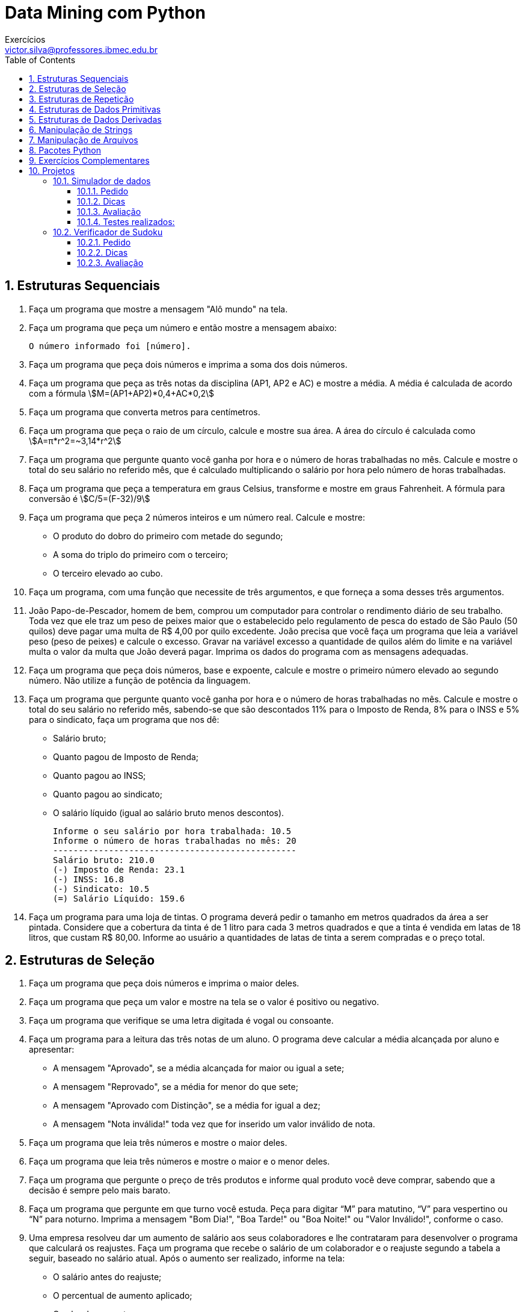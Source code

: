 = Data Mining com Python
Exercícios <victor.silva@professores.ibmec.edu.br>
:stem:
:toc: left
:toclevels: 3
:imagesdir: img
:figure-caption: Figura
:table-caption: Tabela
:listing-caption: Algoritmo
:xrefstyle: short
:sectnums:

:stylesheet: manual.css
:icons: font

<<<

== Estruturas Sequenciais

. Faça um programa que mostre a mensagem "Alô mundo" na tela.
. Faça um programa que peça um número e então mostre a mensagem abaixo:

    O número informado foi [número].

. Faça um programa que peça dois números e imprima a soma dos dois números.
. Faça um programa que peça as três notas da disciplina (AP1, AP2 e AC) e mostre a média. A média é calculada de acordo com a fórmula stem:[M=(AP1+AP2)*0,4+AC*0,2]

. Faça um programa que converta metros para centímetros.
. Faça um programa que peça o raio de um círculo, calcule e mostre sua área. A área do círculo é calculada como stem:[A=π*r^2=~3,14*r^2]
. Faça um programa que pergunte quanto você ganha por hora e o número de horas trabalhadas no mês. Calcule e mostre o total do seu salário no referido mês, que é calculado multiplicando o salário por hora pelo número de horas trabalhadas.
. Faça um programa que peça a temperatura em graus Celsius, transforme e mostre em graus Fahrenheit. A fórmula para conversão é stem:[C/5=(F-32)/9]
. Faça um programa que peça 2 números inteiros e um número real. Calcule e mostre:
    * O produto do dobro do primeiro com metade do segundo;
    * A soma do triplo do primeiro com o terceiro;
    * O terceiro elevado ao cubo.
. Faça um programa, com uma função que necessite de três argumentos, e que forneça a soma desses três argumentos.
. João Papo-de-Pescador, homem de bem, comprou um computador para controlar o rendimento diário de seu trabalho. Toda vez que ele traz um peso de peixes maior que o estabelecido pelo regulamento de pesca do estado de São Paulo (50 quilos) deve pagar uma multa de R$ 4,00 por quilo excedente. João precisa que você faça um programa que leia a variável peso (peso de peixes) e calcule o excesso. Gravar na variável excesso a quantidade de quilos além do limite e na variável multa o valor da multa que João deverá pagar. Imprima os dados do programa com as mensagens adequadas.
. Faça um programa que peça dois números, base e expoente, calcule e mostre o primeiro número elevado ao segundo número. Não utilize a função de potência da linguagem.
. Faça um programa que pergunte quanto você ganha por hora e o número de horas trabalhadas no mês. Calcule e mostre o total do seu salário no referido mês, sabendo-se que são descontados 11% para o Imposto de Renda, 8% para o INSS e 5% para o sindicato, faça um programa que nos dê:
    * Salário bruto;
    * Quanto pagou de Imposto de Renda;
    * Quanto pagou ao INSS;
    * Quanto pagou ao sindicato;
    * O salário líquido (igual ao salário bruto menos descontos).

    Informe o seu salário por hora trabalhada: 10.5
    Informe o número de horas trabalhadas no mês: 20
    ------------------------------------------------
    Salário bruto: 210.0
    (-) Imposto de Renda: 23.1
    (-) INSS: 16.8
    (-) Sindicato: 10.5
    (=) Salário Líquido: 159.6

. Faça um programa para uma loja de tintas. O programa deverá pedir o tamanho em metros quadrados da área a ser pintada. Considere que a cobertura da tinta é de 1 litro para cada 3 metros quadrados e que a tinta é vendida em latas de 18 litros, que custam R$ 80,00. Informe ao usuário a quantidades de latas de tinta a serem compradas e o preço total.

== Estruturas de Seleção

. Faça um programa que peça dois números e imprima o maior deles.
. Faça um programa que peça um valor e mostre na tela se o valor é positivo ou negativo.
. Faça um programa que verifique se uma letra digitada é vogal ou consoante.
. Faça um programa para a leitura das três notas de um aluno. O programa deve calcular a média alcançada por aluno e apresentar:
    * A mensagem "Aprovado", se a média alcançada for maior ou igual a sete;
    * A mensagem "Reprovado", se a média for menor do que sete;
    * A mensagem "Aprovado com Distinção", se a média for igual a dez;
    * A mensagem "Nota inválida!" toda vez que for inserido um valor inválido de nota.
. Faça um programa que leia três números e mostre o maior deles.
. Faça um programa que leia três números e mostre o maior e o menor deles.
. Faça um programa que pergunte o preço de três produtos e informe qual produto você deve comprar, sabendo que a decisão é sempre pelo mais barato.
. Faça um programa que pergunte em que turno você estuda. Peça para digitar “M” para matutino, “V” para vespertino ou “N” para noturno. Imprima a mensagem "Bom Dia!", "Boa Tarde!" ou "Boa Noite!" ou "Valor Inválido!", conforme o caso.
. Uma empresa resolveu dar um aumento de salário aos seus colaboradores e lhe contrataram para desenvolver o programa que calculará os reajustes. Faça um programa que recebe o salário de um colaborador e o reajuste segundo a tabela a seguir, baseado no salário atual. Após o aumento ser realizado, informe na tela:
    * O salário antes do reajuste;
    * O percentual de aumento aplicado;
    * O valor do aumento;
    * O novo salário, após o aumento.

    Salários até R$ 280,00 (incluindo)      Aumento de 20%
    Salários entre R$ 280,00 e R$ 700,00    Aumento de 15%
    Salários entre R$ 700,00 e R$ 1500,00   Aumento de 10%
    Salários de R$ 1500,00 em diante        Aumento de 5%

. Faça um programa para o cálculo de uma folha de pagamento, sabendo que os descontos são dados na lista abaixo. O Salário Líquido corresponde ao Salário Bruto menos os descontos (imposto e sindicato). O programa deverá pedir ao usuário o valor da sua hora e a quantidade de horas trabalhadas no mês, e deve imprimir todos os cálculos realizados. O desconto do IR é calculado conforme a tabela em seguida.
    * Imposto de Renda, que depende do salário bruto (conforme tabela abaixo);
    * 3% do salário bruto para o Sindicato;
    * O FGTS corresponde a 11% do Salário Bruto, mas não é descontado (é a empresa que deposita).

    Salário bruto até R$900 (inclusive)     isento;
    Salário bruto até R$1500 (inclusive)    desconto de 5%;
    Salário bruto até R$2500 (inclusive)    desconto de 10%;
    Salário bruto acima de R$2500           desconto de 20%.

. Faça um programa para uma loja de tintas. O programa deverá pedir o tamanho em metros quadrados da área a ser pintada. Considere que a cobertura da tinta é de 1 litro para cada 6 metros quadrados e que a tinta é vendida em latas de 18 litros, que custam R$ 80,00 ou em galões de 3,6 litros, que custam R$ 25,00. Informe ao usuário as quantidades de tinta a serem compradas e os respectivos preços em 3 situações:
    * Comprar apenas latas de 18 litros;
    * Comprar apenas galões de 3,6 litros;
    * Misturar latas e galões, de forma que o preço seja o menor. Acrescente 10% de folga e sempre arredonde os valores para cima, isto é, considere latas cheias.
. Faça um Programa que leia um número e exiba o dia correspondente da semana (1-Domingo, 2- Segunda, etc.), se digitar outro valor deve aparecer valor inválido.
. Faça um programa, com uma função que necessite de um argumento. A função retorna o valor de caractere ‘P’, se seu argumento for positivo, e ‘N’, se seu argumento for zero ou negativo.
. Faça um programa que lê as notas de AP1 e AC e calcule qual deve ser a nota de AP2 para que o aluno não precise fazer a AS. Informe na tela caso ele precise de mais de 10,0 na AP2 (ou seja, ele precisará fazer a AS). O cálculo da média é dado conforme equação abaixo stem:[M=(AP1+AP2)*0,4+AC*0,2]
. Faça um Programa que peça os 3 lados de um triângulo. O programa deverá informar se os valores podem ser um triângulo. Indique, caso os lados formem um triângulo, se o mesmo é: equilátero, isósceles ou escaleno. Dicas:
    * Três lados formam um triângulo quando a soma de quaisquer dois lados for maior que o terceiro;
    * Triângulo Equilátero: três lados iguais;
    * Triângulo Isósceles: quaisquer dois lados iguais;
    * Triângulo Escaleno: três lados diferentes.
. Faça um programa que calcule as raízes de uma equação do segundo grau, na forma stem:[ax^2+bx+c], cuja solução é stem:[x=(-b+-sqrt(Delta))/(2*a)], com stem:[Delta=b^2-4*a*c]. O programa deverá pedir os valores de a, b e c e fazer as consistências, informando ao usuário nas seguintes situações:
    * Se o usuário informar o valor de A igual a zero, a equação não é do segundo grau e o programa não deve fazer pedir os demais valores, sendo encerrado;
    * Se o delta calculado for negativo, a equação não possui raízes reais. Informe ao usuário e encerre o programa;
    * Se o delta calculado for igual a zero a equação possui apenas uma raiz real, informe-a ao usuário;
    * Se o delta for positivo, a equação possui duas raízes reais, informe-as ao usuário.
. Faça um programa que peça um número correspondente a um determinado ano e em seguida informe se este ano é ou não bissexto. Um ano é bissexto se ele é múltiplo de quatro. No entanto anos múltiplos de 100 que não são múltiplos de 400 não são bissextos. Então 1995 não é bissexto, 2012 é bissexto, 1900 não é bissexto e 2000 é bissexto.
. Faça um programa para um caixa eletrônico. O programa deverá perguntar ao usuário a valor do saque e depois informar quantas notas de cada valor serão fornecidas. As notas disponíveis serão as de 1, 5, 10, 50 e 100 reais. O valor mínimo é de 10 reais e o máximo de 600 reais. O programa não deve se preocupar com a quantidade de notas existentes na máquina.
    * Exemplo 1: Para sacar a quantia de 256 reais, o programa fornece duas notas de 100, uma nota de 50, uma nota de 5 e uma nota de 1;
    * Exemplo 2: Para sacar a quantia de 399 reais, o programa fornece três notas de 100, uma nota de 50, quatro notas de 10, uma nota de 5 e quatro notas de 1.

== Estruturas de Repetição

. Faça um programa que peça uma nota, entre zero e dez. Mostre uma mensagem caso o valor seja inválido e continue pedindo até que o usuário informe um valor válido.
. Elaborar um programa para produzir os seguintes valores, partindo do primeiro valor como valor inicial:
2 – 4 – 6 – 8 – 10 – 12 – 14
1 – 3 – 5 – 7 – 9 – 11 – 13
. Faça um programa que leia um nome de usuário e a sua senha e não aceite a senha igual ao nome do usuário, mostrando uma mensagem de erro e voltando a pedir as informações.
. Faça um programa que leia e valide as seguintes informações:
    * Nome: maior que 3 caracteres;
    * Idade: entre 0 e 150;
    * Salário: maior que zero;
    * Sexo: 'f' ou 'm';
    * Estado Civil: 's', 'c', 'v', 'd';
. Supondo que a população de um país A seja da ordem de 80000 habitantes com uma taxa anual de crescimento de 3% e que a população de B seja 200000 habitantes com uma taxa de crescimento de 1.5%. Faça um programa que calcule e escreva o número de anos necessários para que a população do país A ultrapasse ou iguale a população do país B, mantidas as taxas de crescimento.
. Altere o programa anterior permitindo ao usuário informar as populações e as taxas de crescimento iniciais. Valide a entrada e permita repetir a operação.
. Faça um programa que imprima na tela os números de 1 a 20, um abaixo do outro. Depois modifique o programa para que ele mostre os números um ao lado do outro.
. Faça um programa que leia 5 números e informe o maior número.
. Faça um programa que leia 5 números e informe a soma e a média dos números.
. Faça um programa que imprima na tela apenas os números ímpares entre 1 e 50.
. Faça um programa que receba dois números inteiros e gere os números inteiros que estão no intervalo compreendido por eles.
. Altere o programa anterior para mostrar no final a soma dos números.
. Desenvolva um gerador de tabuada, capaz de gerar a tabuada de qualquer número inteiro entre 1 a 10. O usuário deve informar de qual número ele deseja ver a tabuada. A saída deve ser conforme o exemplo abaixo:

    Tabuada de 5:
    5 X 1 = 5
    5 X 2 = 10
    ...
    5 X 10 = 50

. Faça um programa que peça 10 números inteiros, calcule e mostre a quantidade de números pares e a quantidade de números impares.
. A série de Fibonacci é formada pela sequência 1, 1, 2, 3, 5, 8, 13, 21, 34, 55, ... Faça um programa capaz de gerar a série até o n−ésimo termo. A regra de formação para a série de Fibonacci é:

    a_0=1
    a_1=1
    a_n=a_(n-1)+a_(n-2)

. Faça um programa que calcule o fatorial de um número inteiro fornecido pelo usuário. Ex.: 5!=5×4×3×2×1=120.
. Altere o exercício anterior, permitindo ao usuário calcular o fatorial várias vezes e limitando o fatorial a números inteiros positivos e menores que 16.
. Faça um programa que, dado um conjunto de N números (fornecido pelo usuário), determine o menor valor, o maior valor e a soma dos valores.
. Altere o programa anterior para que ele aceite apenas números entre 0 e 1000.
. Faça um programa que peça um número inteiro e determine se ele é ou não um número primo. Um número primo é aquele que é divisível somente por ele mesmo e por 1.
. Altere o exercício anterior, informando, caso o número não seja primo, por quais número ele é divisível.
. Altere o exercício anterior para que o programa mostre todos os primos entre 1 e N sendo N um número inteiro fornecido pelo usuário. Mostre também o número de divisões realizadas.
. Elaborar um algoritmo para apresentar uma tabela de conversão de Celsius para Fahrenheits com 100 temperaturas variando de 0° C a 99° C, com incremento de 1° C.
. Faça um programa que calcule o mostre a média aritmética de N notas, sendo N um número fornecido pelo usuário.
. Faça um programa que peça para N pessoas a sua idade (com N sendo um número fornecido pelo usuário). Ao final o programa deverá verificar se a média de idade da turma varia entre 0 e 25, 26 e 60 e maior que 60. Por fim, deve dizer se a turma é jovem, adulta ou idosa, conforme a média calculada.
. Numa eleição existem três candidatos. Faça um programa que peça o número total de eleitores. Peça para cada eleitor votar e ao final mostrar o número de votos de cada candidato.
. Faça um programa que calcule o número médio de alunos por turma. Para isto, peça a quantidade de turmas e a quantidade de alunos para cada turma. As turmas não podem ter mais de 40 alunos.
. Faça um programa que calcule o valor total investido por um colecionador em sua coleção de CDs e o valor médio gasto em cada um deles. O usuário deverá informar a quantidade de CDs e o valor para em cada um.
. O Sr. Manoel Joaquim possui uma grande loja de artigos de R$ 1,99, com cerca de 10 caixas. Para agilizar o cálculo de quanto cada cliente deve pagar ele desenvolveu uma tabela que contém o número de itens que o cliente comprou e ao lado o valor da conta. Desta forma a atendente do caixa precisa apenas contar quantos itens o cliente está levando e olhar na tabela de preços. Você foi contratado para desenvolver o programa que monta esta tabela de preços, que conterá os preços de 1 até 50 produtos, conforme o exemplo abaixo:

    Lojas Quase Dois - Tabela de preços
    1 - R$ 1.99
    2 - R$ 3.98
    ...
    50 - R$ 99.50

. O Sr. Manoel Joaquim acaba de adquirir uma panificadora e pretende implantar a metodologia da tabelinha, que já é um sucesso na sua loja de 1,99. Você foi contratado para desenvolver o programa que monta a tabela de preços de pães, de 1 até 50 pães, a partir do preço do pão informado pelo usuário, conforme o exemplo abaixo:

    Preço do pão: R$ 0.18
    Panificadora Pão de Ontem - Tabela de preços
    1 - R$ 0.18
    2 - R$ 0.36
    ...
    50 - R$ 9.00

. O Sr. Manoel Joaquim expandiu seus negócios para além dos negócios de 1,99 e agora possui uma loja de conveniências. Faça um programa que implemente uma caixa registradora rudimentar. O programa deverá receber um número desconhecido de valores referentes aos preços das mercadorias. Um valor zero deve ser informado pelo operador para indicar o final da compra. O programa deve então mostrar o total da compra e perguntar o valor em dinheiro que o cliente forneceu, para então calcular e mostrar o valor do troco. Após esta operação, o programa deverá voltar ao ponto inicial, para registrar a próxima compra. A saída deve ser conforme o exemplo abaixo:

    Lojas Tabajara
    Produto 1: R$ 2.20
    Produto 2: R$ 5.80
    Produto 3: R$ 0
    Total: R$ 9.00
    Dinheiro: R$ 20.00
    Troco: R$ 11.00

. O Departamento Estadual de Meteorologia lhe contratou para desenvolver um programa que leia as um conjunto indeterminado de temperaturas, e informe ao final a menor e a maior temperaturas informadas, bem como a média das temperaturas.
. Desenvolva um programa que faça a tabuada de um número qualquer inteiro que será digitado pelo usuário, mas a tabuada não deve necessariamente iniciar em 1 e terminar em 10. Os valores inicial e final devem ser informados também pelo usuário (garantindo que o usuário não tenha digitado o final menor que o inicial), conforme exemplo abaixo:

    Montar a tabuada de: 5
    Começar por: 4
    Terminar em: 7
    ===============
    Vou montar a tabuada de 5 começando em 4 e terminando em 7:
    5 X 4 = 20
    5 X 5 = 25
    5 X 6 = 30
    5 X 7 = 35

. Uma academia deseja fazer um senso entre seus clientes para descobrir o mais alto, o mais baixo, a mais gordo e o mais magro, para isto você deve fazer um programa que pergunte a cada um dos clientes da academia seu código, sua altura e seu peso. O final da digitação de dados deve ser dado quando o usuário digitar 0 (zero) no campo código. Ao encerrar o programa também devem ser informados os códigos e valores do cliente mais alto, do mais baixo, do mais gordo e do mais magro, além da média das alturas e dos pesos dos clientes.
. Um funcionário de uma empresa recebe aumento salarial anualmente. Faça um programa que determine o salário atual desse funcionário. Após concluir isto, altere o programa permitindo que o usuário digite o salário inicial do funcionário. Sabe-se que:
    * Esse funcionário foi contratado em 1995, com salário inicial de R$ 1.000,00;
    * Em 1996 recebeu aumento de 1,5% sobre seu salário inicial;
    * A partir de 1997 (inclusive), os aumentos salariais sempre correspondem ao dobro do percentual do ano anterior.

. Faça um programa que leia dez conjuntos de dois valores, o primeiro representando o número do aluno e o segundo representando a sua altura em centímetros. Encontre o aluno mais alto e o mais baixo. Mostre o número do aluno mais alto e o número do aluno mais baixo, junto com suas alturas.
. Foi feita uma estatística em cinco cidades brasileiras para coletar dados sobre acidentes de trânsito. Foram obtidos os seguintes dados: código da cidade; número de veículos de passeio (em 1999); e número de acidentes de trânsito com vítimas (em 1999). Deseja-se saber:
    * Qual o maior e menor índice de acidentes de trânsito e a que cidade pertence;
    * Qual a média de veículos nas cinco cidades juntas;
    * Qual a média de acidentes de trânsito nas cidades com menos de 2.000 veículos de passeio.
. Faça um programa que receba o valor de uma dívida e mostre uma tabela com os seguintes dados: valor da dívida, valor dos juros, quantidade de parcelas e valor da parcela. Os juros e a quantidade de parcelas seguem a tabela abaixo, e logo em seguida é apresentado um exemplo da saída do programa.

    Quantidade de Parcelas  % de Juros sobre o valor inicial da dívida
    1                       0
    3                       10
    6                       15
    9                       20
    12                      25

    Valor da Dívida Valor dos Juros Quantidade de Parcelas  Valor da Parcela
    R$ 1.000,00     0               1                       R$  1.000,00
    R$ 1.100,00     R$ 100,00       3                       R$    366,00
    R$ 1.150,00     R$ 150,00       6                       R$    191,67

. Faça um programa que leia uma quantidade indeterminada de números positivos e conte quantos deles estão nos seguintes intervalos: [0-25], [26-50], [51-75] e [76-100]. A entrada de dados deverá terminar quando for lido um número negativo.
. Faça um programa que leia o código de itens pedidos em um cardápido de restaurante e as quantidades desejadas. Calcule e mostre o valor a ser pago por item (preço * quantidade) e o total geral do pedido. Considere que o cliente deve informar quando o pedido deve ser encerrado.

    Especificação   Código  Preço
    Cachorro Quente 100     R$ 1,20
    Bauru Simples   101     R$ 1,30
    Bauru com ovo   102     R$ 1,50
    Hambúrguer      103     R$ 1,20
    Cheeseburguer   104     R$ 1,30
    Refrigerante    105     R$ 1,00

. Em uma eleição presidencial existem quatro candidatos. Os votos são informados por meio de código. Os códigos utilizados são 1, 2, 3, 4 - Votos para os respectivos candidatos (você deve montar a tabela ex: 1 - José/ 2- João/etc); 5 - Voto Nulo; 6 - Voto em Branco. Faça um programa que calcule e mostre:
    * O total de votos para cada candidato;
    * O total de votos nulos;
    * O total de votos em branco;
    * A porcentagem de votos nulos sobre o total de votos;
    * A porcentagem de votos em branco sobre o total de votos. Para finalizar o conjunto de votos tem-se o valor zero.

. Em uma competição de ginástica, cada atleta recebe votos de sete jurados. A melhor e a pior nota são eliminadas. A sua nota fica sendo a média dos votos restantes. Você deve fazer um programa que receba o nome do ginasta e as notas dos sete jurados alcançadas pelo atleta em sua apresentação e depois informe a sua média, conforme a descrição acima informada (retirar o melhor e o pior salto e depois calcular a média com as notas restantes). As notas não são informadas ordenadas. Um exemplo de saída do programa deve ser conforme o exemplo abaixo:

    Atleta: Aparecido Parente
    Nota: 9.9
    Nota: 7.5
    Nota: 9.5
    Nota: 8.5
    Nota: 9.0
    Nota: 8.5
    Nota: 9.7

    Resultado final:
    Atleta: Aparecido Parente
    Melhor nota: 9.9
    Pior nota: 7.5
    Média: 9,04

. Faça um programa que peça um número inteiro positivo e em seguida mostre este número invertido. Exemplo:

    12376489
    98467321

. Faça um programa que mostre os n termos da série stem:[S = 1/1 + 2/3 + 3/5 + 4/7 + 5/9 + ...+ n/(2n-1)] e imprima no final a soma da série.
. Sendo stem:[H= 1 + 1/2 + 1/3 + 1/4 + ...+ 1/N], faça um programa que calcule o valor de H com N termos.

== Estruturas de Dados Primitivas

. Faça um programa que leia um vetor de 5 números inteiros e mostre-os.
. Faça um programa que leia um vetor de 10 números reais e mostre-os na ordem inversa.
. Faça um programa que leia 4 notas, mostre as notas e a média na tela.
. Faça um programa que leia um vetor de 10 caracteres, e diga quantas consoantes foram lidas. Imprima as consoantes.
. Faça um programa que leia 20 números inteiros e armazene-os num vetor. Armazene os números pares no vetor par e os números ímpares no vetor impar. Imprima os três vetores.
. Faça um programa que peça as quatro notas de 10 alunos, calcule e armazene num vetor a média de cada aluno, imprima o número de alunos com média maior ou igual a 7.0.
. Faça um programa que leia um vetor com 10 números inteiros, calcule e mostre a soma dos quadrados dos elementos do vetor.
. Faça um programa que leia as idades e alturas de N alunos do ensino fundamental (N é um número fornecido pelo usuário) e determine quantos alunos com mais de 13 anos possuem altura inferior à média de altura desses alunos.
. Faça um programa que receba a temperatura média de cada mês do ano e armazene-as em uma lista. Após isto, calcule a média anual das temperaturas e mostre todas as temperaturas acima da média anual, e em que mês elas ocorreram (mostrar o mês por extenso: 1 – janeiro, 2 – fevereiro, ...).
. Faça um programa que leia dois vetores com 10 elementos cada. Gere um terceiro vetor de 20 elementos, cujos valores deverão ser compostos pelos elementos intercalados dos dois outros vetores.
. Em uma competição de salto em distância cada atleta tem direito a cinco saltos. No final da série de saltos de cada atleta, o melhor e o pior resultados são eliminados. O seu resultado fica sendo a média dos três valores restantes. Você deve fazer um programa que receba o nome e as cinco distâncias alcançadas pelo atleta em seus saltos e depois informe a média dos saltos conforme a descrição acima informada (retirar o melhor e o pior salto e depois calcular a média). Faça uso de uma lista para armazenar os saltos. Os saltos são informados na ordem da execução, portanto não são ordenados. O programa deve ser encerrado quando não for informado o nome do atleta. A saída do programa deve ser conforme o exemplo abaixo:

    Atleta: Rodrigo

    Primeiro Salto: 6.5 m
    Segundo Salto: 6.1 m
    Terceiro Salto: 6.2 m
    Quarto Salto: 5.4 m
    Quinto Salto: 5.3 m

    Saltos: 6.5 - 6.1 - 6.2 - 5.4 - 5.3
    Melhor salto: 6.5 m
    Pior salto: 5.3 m
    Média dos demais saltos: 5.9 m

    Resultado final:
    Rodrigo: 5.9 m
 
. Elabore uma função que identifica e mostra na tela todos os quadrados mágicos com as características acima. Um quadrado mágico é aquele dividido em linhas e colunas, com um número em cada posição e no qual a soma das linhas, colunas e diagonais é a mesma. Por exemplo, veja um quadrado mágico de lado 3, com números de 1 a 9:

    8  3  4
    1  5  9
    6  7  2

. Faça um programa que leia um número indeterminado de valores, correspondentes a notas, encerrando a entrada de dados quando for informado um valor igual a -1 (que não deve ser armazenado). Após esta entrada de dados, faça:
    * Mostre a quantidade de valores que foram lidos;
    * Exiba todos os valores na ordem em que foram informados, um ao lado do outro;
    * Exiba todos os valores na ordem inversa à que foram informados, um abaixo do outro;
    * Calcule e mostre a soma dos valores;
    * Calcule e mostre a média dos valores;
    * Calcule e mostre a quantidade de valores acima da média calculada;
    * Calcule e mostre a quantidade de valores abaixo de sete;
    * Encerre o programa com uma mensagem.
 
. Faça um programa que carregue uma lista com os modelos de cinco carros (exemplo de modelos: FUSCA, GOL, VECTRA, etc.). Carregue uma outra lista com o consumo desses carros, isto é, quantos quilômetros cada um desses carros faz com um litro de combustível. Calcule e mostre conforme o exemplo abaixo:
    * O modelo do carro mais econômico;
    * Quantos litros de combustível cada um dos carros cadastrados consome para percorrer uma distância de 1000 quilômetros;
    * Quanto custará percorrer 1000 quilômetros, considerando um que a gasolina custe R$ 2,25 o litro.

    Comparativo de Consumo de Combustível

    Veículo 1
    Nome: fusca
    Km por litro: 7
    Veículo 2
    Nome: gol
    Km por litro: 10
    Veículo 3
    Nome: uno
    Km por litro: 12.5
    Veículo 4
    Nome: vectra
    Km por litro: 9
    Veículo 5
    Nome: peugeout
    Km por litro: 14.5

    Relatório Final
    1 - fusca           -    7.0 -  142.9 litros - R$ 321.43
    2 - gol             -   10.0 -  100.0 litros - R$ 225.00
    3 - uno             -   12.5 -   80.0 litros - R$ 180.00
    4 - vectra          -    9.0 -  111.1 litros - R$ 250.00
    5 - peugeout        -   14.5 -   69.0 litros - R$ 155.17
    O menor consumo é do peugeout.

== Estruturas de Dados Derivadas

. Uma grande emissora de televisão quer fazer uma enquete para saber qual o melhor jogador após cada jogo. Para isto, deve ser desenvolvido um programa para a computação dos votos. Para computar cada voto, deve-se digitar um número, entre 1 e 23, correspondente ao número da camisa do jogador. Um número igual zero indica que a votação foi encerrada. Se um número inválido for digitado, o programa deve ignorá-lo, mostrando uma breve mensagem de aviso. Após o final da votação, o programa deverá exibir:
    * O total de votos computados (observe que os votos inválidos e o zero final não devem ser computados como votos);
    * Os números e respectivos votos de todos os jogadores que receberam votos;
    * O percentual de votos de cada um destes jogadores;
    * O número do jogador escolhido como o melhor jogador da partida, juntamente com o número de votos e o percentual de votos dados a ele.
    * O resultado deve aparecer ordenado pelo número do jogador, conforme exemplo abaixo:

    Enquete: Quem foi o melhor jogador?

    Número do jogador (0=fim): 9
    Número do jogador (0=fim): 10
    Número do jogador (0=fim): 50
    Informe um valor entre 1 e 23 ou 0 para sair!
    Número do jogador (0=fim): 9
    Número do jogador (0=fim): 0

    Resultado da votação:
    Foram computados 3 votos.

    Jogador     Votos           %
    9           2               67.7%
    10          1               33.3%
    O melhor jogador foi o número 9, com 2 votos, correspondendo a 67.7% do total de votos.

. Construa uma função que receba uma data no formato `DD/MM/AAAA` e devolva uma string no formato `D de mesPorExtenso de AAAA`. Opcionalmente, valide a data e retorne `None` caso a data seja inválida. Utilize um dicionário para armazenar a equivalência do número do mês para o nome por extenso.

== Manipulação de Strings

. Faça um programa para imprimir o texto abaixo, para um n informado pelo usuário. Use uma função que receba um valor n inteiro e imprima até a n-ésima linha.

    1
    2   2
    3   3   3
    .....
    n   n   n   n   n   n  ... n

. Faça um programa para imprimir o texto abaixo, para um n informado pelo usuário. Use uma função que receba um valor n inteiro imprima até a n-ésima linha.

    1
    1   2
    1   2   3
    .....
    1   2   3   ...  n

. Faça uma função que informe a quantidade de dígitos de um determinado número inteiro informado.
. Faça um programa que leia 2 strings e informe o conteúdo delas seguido do seu comprimento. Informe também se as duas strings possuem o mesmo comprimento e são iguais ou diferentes no conteúdo.

    Compara duas strings
    String 1: Brasil Hexa 2006
    String 2: Brasil! Hexa 2006!
    Tamanho de "Brasil Hexa 2006": 16 caracteres
    Tamanho de "Brasil! Hexa 2006!": 18 caracteres
    As duas strings são de tamanhos diferentes.
    As duas strings possuem conteúdo diferente.

. Faça uma função que retorne o reverso de um número inteiro informado. Por exemplo: 127 -> 721.
. Desenha moldura. Construa uma função que desenhe um retângulo usando os caracteres ‘+’, ‘−’ e ‘|‘. Esta função deve receber dois parâmetros, linhas e colunas, sendo que o valor por omissão é o valor mínimo igual a 1 e o valor máximo é 20. Se valores fora da faixa forem informados, eles devem ser modificados para valores dentro da faixa de forma elegante. Exemplos abaixo, para 2 linhas e 4 colunas, e para 4 linhas e 10 colunas.

    +--+
    +--+

    +--------+
    |        |
    |        |
    +--------+

. Elabore uma função que imprime um cabeçalho. A função recebe dois argumentos: a largura do cabeçalho em número de caracteres e o título. O título deve ser disposto centralizado no cabeçalho, e caso o número de espaços a serem preenchidos na linha do título seja ímpar, o programa deve colocar esse espaço adicional à esquerda do título. Veja exemplo abaixo:

    ============================================================
                       RELATÓRIO DE PAGAMENTO
    ============================================================

. Elabore uma função que recebe uma lista de nomes e uma lista de e-mails e imprime as informações na tela considerando uma largura máxima de 60 caracteres. Os nomes devem ficar alinhados à esquerda, e os e-mails, alinhados à direita. Cada par nome/email deve preencher uma linha do relatório final.
. Faça um programa que formate um relatório. O programa recebe como parâmetros o nome do usuário, a sua matrícula, o seu salário bruto e o valor a ser descontado. O programa deve calcular o salário líquido e exibir o relatório exatamente no seguinte formato:

    Informe a matrícula: 12345678
    Informe o nome do usuário: Victor Machado da Silva
    Informe o salário bruto: 1000
    Informe o total de descontos: 30
    ============================================================
                    RELATÓRIO DE PAGAMENTO
    ============================================================

    Usuário                              Victor Machado da Silva
    Matrícula                                           12345678

    Salário bruto:                                     R$ 1000.0
    (-) Descontos:                                       R$ 30.0
    ------------------------------------------------------------
    (=) Salário líquido:                                R$ 970.0

. Um palíndromo é uma seqüência de caracteres cuja leitura é idêntica se feita da direita para esquerda ou vice−versa. Por exemplo: OSSO e OVO são palíndromos. Em textos mais complexos os espaços e pontuação são ignorados. A frase SUBI NO ONIBUS é o exemplo de uma frase palíndroma onde os espaços foram ignorados. Faça um programa que leia uma seqüência de caracteres, mostre−a e diga se é um palíndromo ou não.
. Desenvolva um programa que solicite a digitação de um número de CPF no formato xxx.xxx.xxx-xx e indique se é um número válido ou inválido através da validação dos dígitos verificadores edos caracteres de formatação.

== Manipulação de Arquivos

. Uma lista de alunos é armazenada no formato .txt, e armazena informações sobre alunos do ensino fundamental de uma escola. As informações no arquivo seguem o exemplo abaixo. O formato é Nome;Idade;Altura. Cada linha possui informação de um estudante diferente. Faça um programa que leia as idades e alturas de todos os alunos e determine quantos alunos com mais de 13 anos possuem altura inferior à média de altura desses alunos.

    Ana Maria Costa;13;1.55
    Antonio Pereira;14;1.53
    Julia Morais;14;1.58
    Ricardo Vilela;13;1.49
    Tatiana Vaz;12;1.4

. Um endereço IP, de Internet Protocol, é um rótulo usado para nomear cada dispositivo conectado à internet. O endereço é composto de quatro conjuntos de números, que podem ir de 0 a 255. Por exemplo, o endereço 255.120.2.1 é válido, porém o endereço 10.350.5.2 não é válido. Faça um programa que leia um arquivo texto contendo uma lista de endereços IP e gere um outro arquivo, contendo um relatório dos endereços IP válidos e inválidos. Os arquivos de entrada e de saída possuem o seguinte formato:

    ==ARQUIVO DE ENTRADA==
    200.135.80.9
    192.168.1.1
    8.35.67.74
    257.32.4.5
    85.345.1.2
    1.2.3.4
    9.8.234.5
    192.168.0.256

    ==ARQUIVO DE SAÍDA==
    [Endereços válidos]
    200.135.80.9
    192.168.1.1
    8.35.67.74
    1.2.3.4
    [Endereços inválidos]
    257.32.4.5
    85.345.1.2
    9.8.234.5
    192.168.0.256

== Pacotes Python

. Utilizando o pacote `random`, faça um programa que simule um lançamento de dados. Lance o dado 100 vezes e armazene os resultados em um vetor. Depois, mostre quantas vezes cada valor foi conseguido. Dica: use um vetor de contadores (1-6) e uma função para gerar números aleatórios, simulando os lançamentos dos dados.
. Utilizando o pacote `random`, construa uma função que receba uma string como parâmetro e devolva outra string com os carateres embaralhados. Por exemplo: se função receber a palavra python, pode retornar npthyo, ophtyn ou qualquer outra combinação possível, de forma aleatória. Padronize em sua função que todos os caracteres serão devolvidos em caixa alta ou caixa baixa, independentemente de como foram digitados.
. Utilizando o pacote `json`, faça um programa que leia dados de alunos (nome, matrícula e e-mail) e salve esses dados em um arquivo .json, com o seguinte formato:

    {
        “1234”: {
            “nome”: “André Guimarães”,
            “e-mail”: “andre.guim@gmail.com”
        },
        “5678”: {
            “nome”: “Vanessa Barboza”,
            “e-mail”: “vbarboza@yahoo.com”
        },
        “9012”: {
            “nome”: “Renato Amorim”,
            “e-mail”: “ream@hotmail.com”
        },
    }

. Utilizando o pacote `datetime`, construa uma função que receba uma data no formato DD/MM/AAAA e devolva uma string no formato D de mesPorExtenso de AAAA. Opcionalmente, valide a data e retorne `None` caso a data seja inválida.
. Utilizando o pacote `turtle`, elabore um desenho de uma estrela de N pontas, com N sendo um número fornecido pelo usuário. A figura abaixo ilustra um exemplo para 9 pontas.

image::estrela_turtle.png[]

== Exercícios Complementares

. Faça um programa que converta da notação de 24 horas para a notação de 12 horas. Por exemplo, o programa deve converter 14:25 em 2:25 P.M. A entrada é dada em dois inteiros. Deve haver pelo menos duas funções: uma para fazer a conversão e uma para a saída. Registre a informação A.M./P.M. como um valor ‘A’ para A.M. e ‘P’ para P.M. Assim, a função para efetuar as conversões terá um parâmetro formal para registrar se é A.M. ou P.M. Inclua um loop que permita que o usuário repita esse cálculo para novos valores de entrada todas as vezes que desejar.
. Faça um programa que use a função `valorPagamento` para determinar o valor a ser pago por uma prestação de uma conta. O programa deverá solicitar ao usuário o valor da prestação e o número de dias em atraso e passar estes valores para a função `valorPagamento`, que calculará o valor a ser pago e devolverá este valor ao programa que a chamou. O programa deverá então exibir o valor a ser pago na tela. Após a execução o programa deverá voltar a pedir outro valor de prestação e assim continuar até que seja informado um valor igual a zero para a prestação. Neste momento o programa deverá ser encerrado, exibindo o relatório do dia, que conterá a quantidade e o valor total de prestações pagas no dia. O cálculo do valor a ser pago é feito da seguinte forma. Para pagamentos sem atraso, cobrar o valor da prestação. Quando houver atraso, cobrar 3% de multa, mais 0,1% de juros por dia de atraso.
. Faça um programa de implemente um jogo de Craps. O jogador lança um par de dados, obtendo um valor entre 2 e 12. Se, na primeira jogada, você tirar 7 ou 11, você um "natural" e ganhou. Se você tirar 2, 3 ou 12 na primeira jogada, isto é chamado de "craps" e você perdeu. Se, na primeira jogada, você fez um 4, 5, 6, 8, 9 ou 10, este é seu "ponto". Seu objetivo agora é continuar jogando os dados até tirar este número novamente. Você perde, no entanto, se tirar um 7 antes de tirar este ponto novamente.
. Desenvolva um jogo da forca. O programa terá uma lista de palavras lidas de um arquivo texto e escolherá uma aleatoriamente (utilize o pacote `random`). O jogador poderá errar 6 vezes antes de ser enforcado.

    Digite uma letra: A
    -> Você errou pela 1ª vez. Tente de novo!

    Digite uma letra: O
    A palavra é: _ _ _ _ O

    Digite uma letra: E
    A palavra é: _ E _ _ O

    Digite uma letra: S
    -> Você errou pela 2ª vez. Tente de novo!

. Desenvolva um jogo em que o usuário tenha que adivinhar uma palavra que será mostrada com as letras embaralhadas. O programa terá uma lista de palavras lidas de um arquivo texto e escolherá uma aleatoriamente. O jogador terá seis tentativas para adivinhar a palavra. Ao final a palavra deve ser mostrada na tela, informando se o usuário ganhou ou perdeu o jogo. Dica: utilize o pacote random para escolher a palavra e embaralhar a palavra escolhida.

== Projetos

=== Simulador de dados

==== Pedido

Você deve desenvolver um simulador de rolagem de dados. Primeiramente, o programa deve pedir o tamanho do dado que deseja rolar (6, 8, 10, etc.). O programa deve fazer os seguintes tratamentos com relação à informação coletada:

- Se o usuário não passar um valor numérico maior que zero, repita o pedido até passar um valor válido;
- Se o usuário passar uma string vazia, encerre o programa.

Em seguida, o programa deve pedir quantos dados o usuário deseja rolar. Faça as mesmas validações do pedido anterior, porém considere que caso o valor passado seja uma string vazia, adotar que será rolado apenas um dado.

Por último, o programa deve gerar valores aleatórios para cada dado, e imprimi-los lado a lado na tela.

==== Dicas

- Use a função `str.isnumeric()` para garantir que a string é numérica antes de convertê-la. Exemplos de usos da função:

----
'2'.isnumeric() # Retorna True
'abc'.isnumeric() # Retorna False
'1.1'.isnumeric() # Retorna False
'1a'.isnumeric() # Retorna False
''.isnumeric() # Retorna False
dado = “123”
dado.isnumeric() # Retorna True

dado = “abc”
dado.isnumeric() # Retorna False
----

- Use a função random.randint(a, b) para gerar um N inteiro, com a <= N <= b. Exemplo de uso:

----
>>> import random
>>> random.randint(1, 8)
4
----

- Se o tamanho do dado for válido, porém o número de dados não for, continue pedindo pelo número de dados apenas!
- Use o modelo de código disponível no site para iniciar o seu projeto.

==== Avaliação

O projeto será avaliado de acordo com os seguintes critérios:

- Qualidade de escrita do código: variáveis foram bem nomeadas, código está de acordo com os padrões discutidos em sala (será rodado o pylint para avaliar a qualidade do código);
- Qualidade dos algoritmos: o código não apresenta redundâncias ou trechos não solicitados. O algoritmo está completo e atende a todos os pedidos nos requisitos do projeto;
- Testes realizados não apresentam falhas (ver testes abaixo).

==== Testes realizados:

===== #1

- Usuário passa uma string vazia na primeira pergunta.

----
Forneça o tamanho do dado que será rolado (ENTER para sair):
----

===== #2

- Usuário passa uma string não numérica na primeira pergunta;
- Usuário passa um número maior que zero na primeira pergunta;
- Usuário passa um número maior que zero na segunda pergunta.

----
Forneça o tamanho do dado que será rolado (ENTER para sair): abc
A informação passada não é válida!
Forneça o tamanho do dado que será rolado (ENTER para sair): 10
Forneça o número de dados que serão rolados (em branco == 1): 4
Lançamento n. 1 - 10
Lançamento n. 2 - 10
Lançamento n. 3 - 7
Lançamento n. 4 - 7

4 dado(s) de 10 lados:
10 10 7 7
----

===== #3

- Usuário passa zero na primeira pergunta;
- Usuário passa um número maior que zero na primeira pergunta;
- Usuário passa um número maior que zero na segunda pergunta.

----
Forneça o tamanho do dado que será rolado (ENTER para sair): 0
O número passado deve ser maior que zero!
Forneça o tamanho do dado que será rolado (ENTER para sair): 10
Forneça o número de dados que serão rolados (em branco == 1): 4
Lançamento n. 1 - 4
Lançamento n. 2 - 2
Lançamento n. 3 - 2
Lançamento n. 4 - 2

4 dado(s) de 10 lados:
4 2 2 2
----

===== #4

- Usuário passa um número maior que zero na primeira pergunta;
- Usuário passa uma string não numérica na segunda pergunta;
- Usuário passa zero na segunda pergunta;
- Usuário passa um número maior que zero na segunda pergunta.

----
Forneça o tamanho do dado que será rolado (ENTER para sair): 10
Forneça o número de dados que serão rolados (em branco == 1): abc
A informação passada não é válida!
Forneça o número de dados que serão rolados (em branco == 1): 0
O número passado deve ser maior que zero!
Forneça o número de dados que serão rolados (em branco == 1): 4
Lançamento n. 1 - 9
Lançamento n. 2 - 7
Lançamento n. 3 - 5
Lançamento n. 4 - 4

4 dado(s) de 10 lados:
9 7 5 4
----

===== #5

- Usuário passa um número maior que zero na primeira pergunta;
- Usuário passa uma string vazia na segunda pergunta.

----
Forneça o tamanho do dado que será rolado (ENTER para sair): 10
Forneça o número de dados que serão rolados (em branco == 1):
Lançamento n. 1 - 10

1 dado(s) de 10 lados:
10
----

=== Verificador de Sudoku

==== Pedido

Desenvolva um programa que recebe como argumento uma matriz de 9 linhas por 9 colunas populada com números entre 1 e 9 e informe se a matriz entregue é uma solução válida para o jogo Sudoku. Este jogo tem como regra que cada algarismo só pode aparecer uma vez por linha, por coluna e em cada quadrante 3x3 da matriz original. Por exemplo, a primeira solução abaixo é válida, porém as demais não são:

    5    3    4    6    7    8    9    1    2
    6    7    2    1    9    5    3    4    8
    1    9    8    3    4    2    5    6    7
    8    5    9    7    6    1    4    2    3
    4    2    6    8    5    3    7    9    1
    7    1    3    9    2    4    8    5    6
    9    6    1    5    3    7    2    8    4
    2    8    7    4    1    9    6    3    5
    3    4    5    2    8    6    1    7    9

    5    3    4    6    7    8    9    1    2
    6    7    2    1    9    5    3    5    8
    1    9    8    3    4    2    5    6    7
    8    5    9    7    6    1    4    2    3
    4    2    6    8    5    3    7    9    1
    7    1    3    9    2    4    8    4    6
    9    6    1    5    3    7    2    8    4
    2    8    7    4    1    9    6    3    5
    3    4    5    2    8    6    1    7    9

    5    3    4    6    7    8    9    1    2
    6    7    2    1    9    5    3    4    8
    1    9    8    3    4    2    5    8    7
    8    5    9    7    6    1    4    2    3
    4    2    6    8    5    3    7    9    1
    7    1    3    9    2    4    8    5    6
    9    6    1    5    3    7    2    6    4
    2    8    7    4    1    9    6    3    5
    3    4    5    2    8    6    1    7    9

==== Dicas

- Use o modelo de código disponível no site para iniciar o seu projeto;
- É mais fácil verificar por entradas repetidas em uma lista de uma dimensão do que em uma matriz;
- Não se esqueça de garantir que cada valor é válido individualmente (está entre 1 e 9, inclusive);
- Pense em montar funções específicas para montar listas a partir:
  - Das linhas da matriz;
  - Das colunas da matriz;
  - Dos quadrantes da matriz.
- Considere modularizar o seu problema, ou seja, dividir o seu problema em problemas (funções) menores, para facilitar o entendimento da solução;
- Siga o algoritmo abaixo para a função `test_sudoku()`:

----
função test_sudoku():
    se a matriz não possui um comprimento válido:
        retorna is_not_sudoku()

    para cada índice, linha na matriz:
        se a linha não é válida:
            retorna is_not_sudoku()

        se a coluna formada por índice não é válida:
            retorna is_not_sudoku()

    para cada linha de quadrante:
        para cada coluna de quadrante:
            se a lista formada pelo quadrante não é válida:
                retorna is_not_sudoku()

    retorna is_sudoku()
----

==== Avaliação

O projeto será avaliado de acordo com os seguintes critérios:

- Qualidade de escrita do código: variáveis foram bem nomeadas, código está de acordo com os padrões discutidos em sala (será rodado o pylint para avaliar a qualidade do código);
- Qualidade dos algoritmos: o código não apresenta redundâncias ou trechos não solicitados. O algoritmo está completo e atende a todos os pedidos nos requisitos do projeto;
- Testes realizados não apresentam falhas (ver testes no código modelo).
